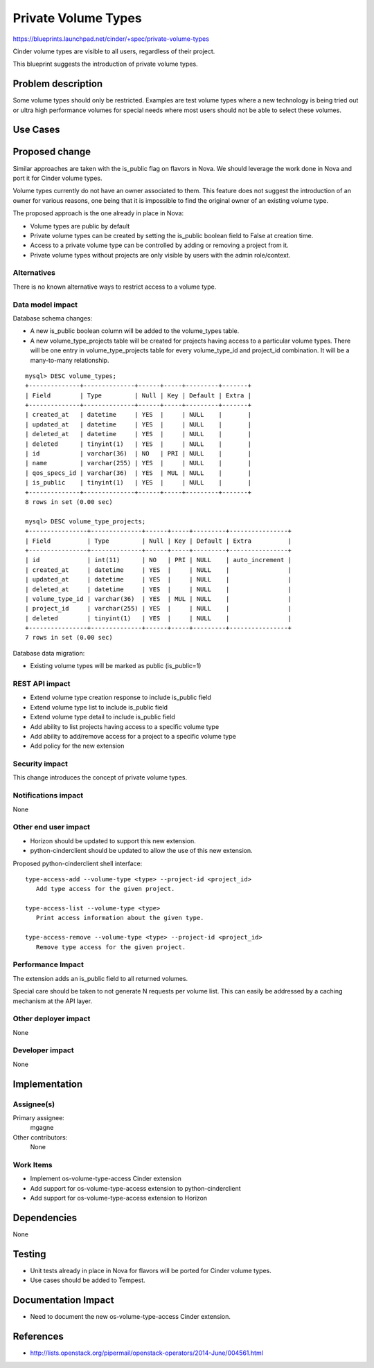 ..
 This work is licensed under a Creative Commons Attribution 3.0 Unported
 License.

 http://creativecommons.org/licenses/by/3.0/legalcode

====================
Private Volume Types
====================

https://blueprints.launchpad.net/cinder/+spec/private-volume-types

Cinder volume types are visible to all users, regardless of their project.

This blueprint suggests the introduction of private volume types.


Problem description
===================

Some volume types should only be restricted. Examples are test volume types
where a new technology is being tried out or ultra high performance volumes
for special needs where most users should not be able to select these volumes.

Use Cases
=========

Proposed change
===============

Similar approaches are taken with the is_public flag on flavors in Nova.
We should leverage the work done in Nova and port it for Cinder volume types.

Volume types currently do not have an owner associated to them. This feature
does not suggest the introduction of an owner for various reasons, one being
that it is impossible to find the original owner of an existing volume type.

The proposed approach is the one already in place in Nova:

* Volume types are public by default
* Private volume types can be created by setting the is_public boolean field
  to False at creation time.
* Access to a private volume type can be controlled by adding or removing
  a project from it.
* Private volume types without projects are only visible by users
  with the admin role/context.

Alternatives
------------

There is no known alternative ways to restrict access to a volume type.

Data model impact
-----------------

Database schema changes:

* A new is_public boolean column will be added to the volume_types table.
* A new volume_type_projects table will be created for projects having access
  to a particular volume types. There will be one entry in volume_type_projects
  table for every volume_type_id and project_id combination.
  It will be a many-to-many relationship.

::

  mysql> DESC volume_types;
  +--------------+--------------+------+-----+---------+-------+
  | Field        | Type         | Null | Key | Default | Extra |
  +--------------+--------------+------+-----+---------+-------+
  | created_at   | datetime     | YES  |     | NULL    |       |
  | updated_at   | datetime     | YES  |     | NULL    |       |
  | deleted_at   | datetime     | YES  |     | NULL    |       |
  | deleted      | tinyint(1)   | YES  |     | NULL    |       |
  | id           | varchar(36)  | NO   | PRI | NULL    |       |
  | name         | varchar(255) | YES  |     | NULL    |       |
  | qos_specs_id | varchar(36)  | YES  | MUL | NULL    |       |
  | is_public    | tinyint(1)   | YES  |     | NULL    |       |
  +--------------+--------------+------+-----+---------+-------+
  8 rows in set (0.00 sec)

  mysql> DESC volume_type_projects;
  +----------------+--------------+------+-----+---------+----------------+
  | Field          | Type         | Null | Key | Default | Extra          |
  +----------------+--------------+------+-----+---------+----------------+
  | id             | int(11)      | NO   | PRI | NULL    | auto_increment |
  | created_at     | datetime     | YES  |     | NULL    |                |
  | updated_at     | datetime     | YES  |     | NULL    |                |
  | deleted_at     | datetime     | YES  |     | NULL    |                |
  | volume_type_id | varchar(36)  | YES  | MUL | NULL    |                |
  | project_id     | varchar(255) | YES  |     | NULL    |                |
  | deleted        | tinyint(1)   | YES  |     | NULL    |                |
  +----------------+--------------+------+-----+---------+----------------+
  7 rows in set (0.00 sec)

Database data migration:

* Existing volume types will be marked as public (is_public=1)

REST API impact
---------------

* Extend volume type creation response to include is_public field
* Extend volume type list to include is_public field
* Extend volume type detail to include is_public field
* Add ability to list projects having access to a specific volume type
* Add ability to add/remove access for a project to a specific volume type
* Add policy for the new extension

Security impact
---------------

This change introduces the concept of private volume types.

Notifications impact
--------------------

None

Other end user impact
---------------------

* Horizon should be updated to support this new extension.
* python-cinderclient should be updated to allow the use of this new extension.

Proposed python-cinderclient shell interface::

 type-access-add --volume-type <type> --project-id <project_id>
    Add type access for the given project.

 type-access-list --volume-type <type>
    Print access information about the given type.

 type-access-remove --volume-type <type> --project-id <project_id>
    Remove type access for the given project.


Performance Impact
------------------

The extension adds an is_public field to all returned volumes.

Special care should be taken to not generate N requests per volume list.
This can easily be addressed by a caching mechanism at the API layer.

Other deployer impact
---------------------

None

Developer impact
----------------

None


Implementation
==============

Assignee(s)
-----------

Primary assignee:
  mgagne

Other contributors:
  None

Work Items
----------

* Implement os-volume-type-access Cinder extension
* Add support for os-volume-type-access extension to python-cinderclient
* Add support for os-volume-type-access extension to Horizon


Dependencies
============

None


Testing
=======

* Unit tests already in place in Nova for flavors will be ported
  for Cinder volume types.
* Use cases should be added to Tempest.


Documentation Impact
====================

* Need to document the new os-volume-type-access Cinder extension.


References
==========

* http://lists.openstack.org/pipermail/openstack-operators/2014-June/004561.html
